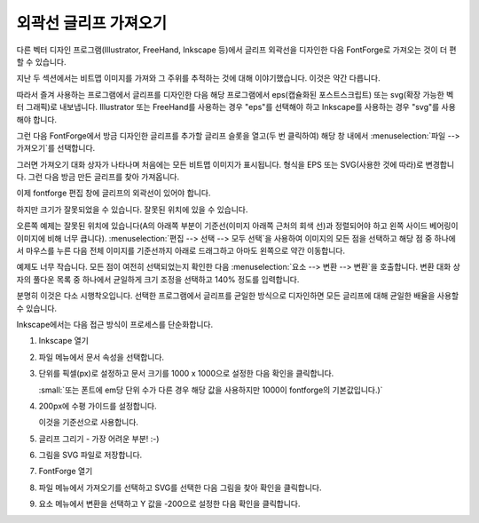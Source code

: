외곽선 글리프 가져오기
========================


다른 벡터 디자인 프로그램(Illustrator, FreeHand, Inkscape 등)에서 글리프 외곽선을 디자인한 다음 FontForge로 가져오는 것이 더 편할 수 있습니다.

지난 두 섹션에서는 비트맵 이미지를 가져와 그 주위를 추적하는 것에 대해 이야기했습니다. 이것은 약간 다릅니다.

따라서 즐겨 사용하는 프로그램에서 글리프를 디자인한 다음 해당 프로그램에서 eps(캡슐화된 포스트스크립트) 또는 svg(확장 가능한 벡터 그래픽)로 내보냅니다. Illustrator 또는 FreeHand를 사용하는 경우 "eps"를 선택해야 하고 Inkscape를 사용하는 경우 "svg"를 사용해야 합니다.

.. image:: /images/emptyfont-A-sel.png
   :align: right

그런 다음 FontForge에서 방금 디자인한 글리프를 추가할 글리프 슬롯을 열고(두 번 클릭하여) 해당 창 내에서 :menuselection:`파일 --> 가져오기`를 선택합니다.

.. image:: /images/import.png
   :align: left

그러면 가져오기 대화 상자가 나타나며 처음에는 모든 비트맵 이미지가 표시됩니다. 형식을 EPS 또는 SVG(사용한 것에 따라)로 변경합니다. 그런 다음 방금 만든 글리프를 찾아 가져옵니다.

이제 fontforge 편집 창에 글리프의 외곽선이 있어야 합니다.

.. image:: /images/floating-A.png
   :align: right

하지만 크기가 잘못되었을 수 있습니다. 잘못된 위치에 있을 수 있습니다.

오른쪽 예제는 잘못된 위치에 있습니다(A의 아래쪽 부분이 기준선(이미지 아래쪽 근처의 회색 선)과 정렬되어야 하고 왼쪽 사이드 베어링이 이미지에 비해 너무 큽니다). :menuselection:`편집 --> 선택 --> 모두 선택`을 사용하여 이미지의 모든 점을 선택하고 해당 점 중 하나에서 마우스를 누른 다음 전체 이미지를 기준선까지 아래로 드래그하고 아마도 왼쪽으로 약간 이동합니다.

예제도 너무 작습니다. 모든 점이 여전히 선택되었는지 확인한 다음 :menuselection:`요소 --> 변환 --> 변환`을 호출합니다. 변환 대화 상자의 풀다운 목록 중 하나에서 균일하게 크기 조정을 선택하고 140% 정도를 입력합니다.

분명히 이것은 다소 시행착오입니다. 선택한 프로그램에서 글리프를 균일한 방식으로 디자인하면 모든 글리프에 대해 균일한 배율을 사용할 수 있습니다.

Inkscape에서는 다음 접근 방식이 프로세스를 단순화합니다.

#. Inkscape 열기
#. 파일 메뉴에서 문서 속성을 선택합니다.
#. 단위를 픽셀(px)로 설정하고 문서 크기를 1000 x 1000으로 설정한 다음 확인을 클릭합니다.

   :small:`또는 폰트에 em당 단위 수가 다른 경우 해당 값을 사용하지만 1000이 fontforge의 기본값입니다.)`
#. 200px에 수평 가이드를 설정합니다.

   이것을 기준선으로 사용합니다.
#. 글리프 그리기 - 가장 어려운 부분! :-)
#. 그림을 SVG 파일로 저장합니다.
#. FontForge 열기
#. 파일 메뉴에서 가져오기를 선택하고 SVG를 선택한 다음 그림을 찾아 확인을 클릭합니다.
#. 요소 메뉴에서 변환을 선택하고 Y 값을 -200으로 설정한 다음 확인을 클릭합니다.
